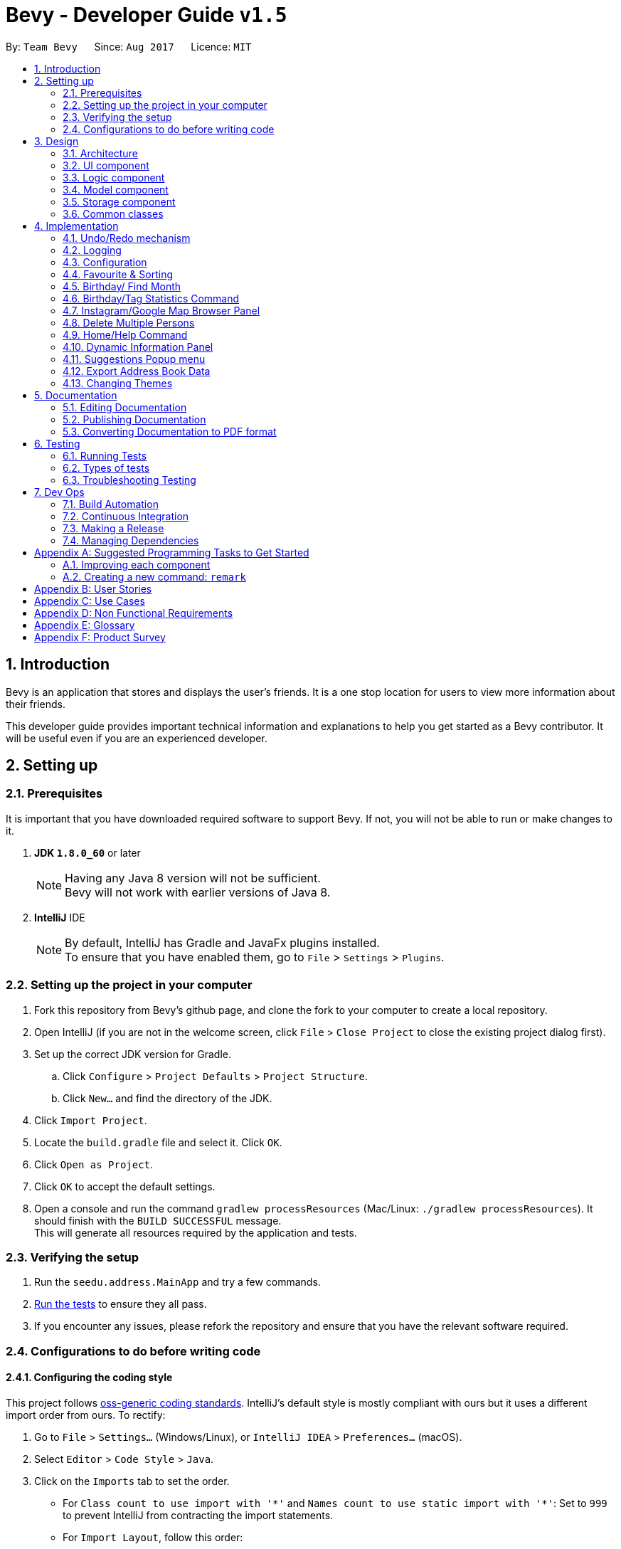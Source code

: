 = Bevy - Developer Guide `v1.5`
:toc:
:toc-title:
:toc-placement: preamble
:sectnums:
:imagesDir: images
:stylesDir: stylesheets
ifdef::env-github[]
:tip-caption: :bulb:
:note-caption: :information_source:
endif::[]
ifdef::env-github,env-browser[:outfilesuffix: .adoc]
:repoURL: https://github.com/CS2103AUG2017-T16-B3/main

By: `Team Bevy`      Since: `Aug 2017`      Licence: `MIT`

== Introduction

Bevy is an application that stores and displays the user's friends.
It is a one stop location for users to view more information about their friends. +

This developer guide provides important technical information and explanations to help you get started as a Bevy contributor.
It will be useful even if you are an experienced developer.

== Setting up

=== Prerequisites

It is important that you have downloaded required software to support Bevy.
If not, you will not be able to run or make changes to it.

. *JDK `1.8.0_60`* or later
+
[NOTE]
Having any Java 8 version will not be sufficient. +
Bevy will not work with earlier versions of Java 8.
+

. *IntelliJ* IDE
+
[NOTE]
By default, IntelliJ has Gradle and JavaFx plugins installed. +
To ensure that you have enabled them, go to `File` > `Settings` > `Plugins`.


=== Setting up the project in your computer

. Fork this repository from Bevy's github page, and clone the fork to your computer to create a local repository.
. Open IntelliJ (if you are not in the welcome screen, click `File` > `Close Project` to close the existing project dialog first).
. Set up the correct JDK version for Gradle.
.. Click `Configure` > `Project Defaults` > `Project Structure`.
.. Click `New...` and find the directory of the JDK.
. Click `Import Project`.
. Locate the `build.gradle` file and select it. Click `OK`.
. Click `Open as Project`.
. Click `OK` to accept the default settings.
. Open a console and run the command `gradlew processResources` (Mac/Linux: `./gradlew processResources`). It should finish with the `BUILD SUCCESSFUL` message. +
This will generate all resources required by the application and tests.

=== Verifying the setup

. Run the `seedu.address.MainApp` and try a few commands.
. link:#testing[Run the tests] to ensure they all pass.
. If you encounter any issues, please refork the repository and ensure that you have the relevant software required.

=== Configurations to do before writing code

==== Configuring the coding style

This project follows https://github.com/oss-generic/process/blob/master/docs/CodingStandards.md[oss-generic coding standards].
IntelliJ's default style is mostly compliant with ours but it uses a different import order from ours. To rectify:

. Go to `File` > `Settings...` (Windows/Linux), or `IntelliJ IDEA` > `Preferences...` (macOS).
. Select `Editor` > `Code Style` > `Java`.
. Click on the `Imports` tab to set the order.

* For `Class count to use import with '\*'` and `Names count to use static import with '*'`:
Set to `999` to prevent IntelliJ from contracting the import statements.
* For `Import Layout`, follow this order:
** import static all other imports
** import java.\*
** import javax.*
** import org.\*
** import com.*
** import all other imports
** Add a `<blank line>` between each import.

Optionally, you can follow the <<UsingCheckstyle#, UsingCheckstyle.adoc>> document
to configure IntelliJ to check style-compliance as you write code.

==== Updating documentation to match your fork

After forking the repository, links in the documentation will still point to the `CS2103AUG2017-T16-B3/main` repository.
If you plan to develop this as a separate product (i.e. instead of contributing to the `CS2103AUG2017-T16-B3/main`),
you should replace the URL in the variable `repoURL` in `DeveloperGuide.adoc` and `UserGuide.adoc` with the URL of your fork.

==== Setting up Continuous Integration

Set up Travis to perform Continuous Integration (CI) for your fork. See <<UsingTravis#, UsingTravis.adoc>> to learn how to set it up.

Optionally, you can set up AppVeyor as a second CI (see <<UsingAppVeyor#, UsingAppVeyor.adoc>>).

[NOTE]
Having both Travis and AppVeyor ensures your App works on both Unix-based platforms and Windows-based platforms (Travis is Unix-based and AppVeyor is Windows-based)

==== Getting started with coding

When you are ready to start coding,

1. Read the link:#architecture[Architecture] section to get a better understanding of how to code using the API.
2. Take a look at the section link:#suggested-programming-tasks-to-get-started[Suggested Programming Tasks to Get Started].

== Design

=== Architecture

The architecture section shows how Bevy is designed and will explain the reasons needed for this structure.

image::Architecture.png[width="600"]
_Figure 2.1.1 : Architecture Diagram_

The *_Architecture Diagram_* given above explains the high-level design of the application. The following is a quick overview of each component.

[TIP]
The `.pptx` files used to create diagrams in this document can be found in the link:{repoURL}/docs/diagrams/[diagrams] folder. To update a diagram, modify the diagram in the pptx file, select the objects of the diagram, and choose `Save as picture`.

`Main` has only one class called link:{repoURL}/src/main/java/seedu/address/MainApp.java[`MainApp`]. It is responsible for,

* App launch: Initializes the components and connects them in the correct sequence.
* Changing theme: Changes the active theme of the app.
* Shut down: Shuts down the components and invokes cleanup method where necessary.

link:#common-classes[*`Commons`*] represents a collection of classes used by multiple other components. Two of those classes play important roles at the architecture level.

* `EventsCenter` : This class (written using https://github.com/google/guava/wiki/EventBusExplained[Google's Event Bus library]) is used by components to communicate with other components using events (i.e. a form of _Event Driven_ design)
* `LogsCenter` : Used by many classes to write log messages to the App's log file.

The rest of the App consists of four components.

* link:#ui-component[*`UI`*] : The UI of the App.
* link:#logic-component[*`Logic`*] : The command executor.
* link:#model-component[*`Model`*] : Holds the data of the App in-memory.
* link:#storage-component[*`Storage`*] : Reads data from, and writes data to, the hard disk.

Each of the four components

* Defines its _API_ in an `interface` with the same name as the Component.
* Exposes its functionality using a `{Component Name}Manager` class.

For example, the `Logic` component (see the class diagram given below) defines it's API in the `Logic.java` interface and exposes its functionality using the `LogicManager.java` class.

image::LogicClassDiagram.png[width="800"]
_Figure 2.1.2 : Class Diagram of the Logic Component_

[discrete]
==== Events-Driven nature of the design

The _Sequence Diagram_ below shows how the components interact for the scenario where the user issues the command `delete 1`.

image::SDforDeletePerson.png[width="800"]
_Figure 2.1.3a : Component interactions for `delete 1` command (part 1)_

[NOTE]
Note how the `Model` simply raises a `AddressBookChangedEvent` when the Address Book data are changed, instead of asking the `Storage` to save the updates to the hard disk.

The diagram below shows how the `EventsCenter` reacts to that event, which eventually results in the updates being saved to the hard disk and the status bar of the UI being updated to reflect the 'Last Updated' time.

image::SDforDeletePersonEventHandling.png[width="800"]
_Figure 2.1.3b : Component interactions for `delete 1` command (part 2)_

[NOTE]
Note how the event is propagated through the `EventsCenter` to the `Storage` and `UI` without `Model` having to be coupled to either of them. This is an example of how this Event Driven approach helps us reduce direct coupling between components.

The sections below give more details of each component.

=== UI component

image::UiClassDiagram.png[width="800"]
_Figure 2.2.1 : Structure of the UI Component_

*API* : link:{repoURL}/src/main/java/seedu/address/ui/Ui.java[`Ui.java`]

The UI consists of a `MainWindow` that is made up of parts e.g.`CommandBox`, `ResultDisplay`, `PersonListPanel`, `StatusBarFooter`, `InstagramBrowserPanel` etc. All these, including the `MainWindow`, inherit from the abstract `UiPart` class.

The `UI` component uses JavaFx UI framework. The layout of these UI parts are defined in matching `.fxml` files that are in the `src/main/resources/view` folder. For example, the layout of the link:{repoURL}/src/main/java/seedu/address/ui/MainWindow.java[`MainWindow`] is specified in link:{repoURL}/src/main/resources/view/MainWindow.fxml[`MainWindow.fxml`]

The `UI` component,

* Executes user commands using the `Logic` component.
* Binds itself to some data in the `Model` so that the UI can auto-update when data in the `Model` change.
* Responds to events raised from various parts of the App and updates the UI accordingly.

=== Logic component

The logic component executes the commands. This is the component that parses and filter the information required for Model.

image::LogicClassDiagram.png[width="800"]
_Figure 3.3.1 : Structure of the Logic Component_

image::LogicCommandClassDiagram.png[width="800"]
_Figure 3.3.2 : Structure of Commands in the Logic Component. This diagram shows finer details concerning `XYZCommand` and `Command` in Figure 2.3.1_

*API* :
link:{repoURL}/src/main/java/seedu/address/logic/Logic.java[`Logic.java`]

.  `Logic` uses the `AddressBookParser` class to parse the user command.
.  This results in a `Command` object which is executed by the `LogicManager`.
.  `CommandParser` parses the input for execution by `Command`
.  The fixed variable names are stored separately as indicated by the faded blue boxes that will be used by `Command` and `CommandParser`.
.  The command execution can affect the `Model` (e.g. adding a person) and/or raise events.
.  The result of the command execution is encapsulated as a `CommandResult` object which is passed back to the `Ui`.

Given below is the Sequence Diagram for interactions within the `Logic` component for the `execute("delete 1")` API call.

image::DeletePersons1SequenceDiagram.png[width="800"]
_Figure 3.3.4 : Interactions Inside the Logic Component for the `delete 1` Command_

.  Following the flow of the diagram, the command `delete 1` will be sent to `LogicManager`.
.  `AddressBookParser` will parse the `delete` command and will call the `DeleteCommandParser`.
.  `DeleteCommandParser` will parse the remaining command, in this case `1` and call `DeleteCommand`.
.  `DeleteCommand` will execute the functions in the class and delete the information in `Model`.
.  After the end of execution, `DeleteCommand` will return the result to `LogicManager`.
.  `LogicManager` will then return result.

=== Model component

image::ModelClassDiagram.png[width="800"]
_Figure 3.4.1 : Structure of the Model Component_

*API* : link:{repoURL}/src/main/java/seedu/address/model/Model.java[`Model.java`]

The `Model`,

* Stores a `UserPref` object that represents the user's preferences.
* Stores the Address Book data.
* Exposes an unmodifiable `ObservableList<ReadOnlyPerson>` that can be 'observed' e.g. the UI can be bound to this list so that the UI automatically updates when the data in the list change.
* Does not depend on any of the other three components.

=== Storage component

image::StorageClassDiagram.png[width="800"]
_Figure 3.5.1 : Structure of the Storage Component_

*API* : link:{repoURL}/src/main/java/seedu/address/storage/Storage.java[`Storage.java`]

The `Storage` component,

* can save `UserPref` objects in json format and read it back.
* can save the Address Book data in xml format and read it back.

=== Common classes

Classes used by multiple components are in the `seedu.addressbook.commons` package.

== Implementation

This section describes some noteworthy details on how certain features are implemented.

// tag::undoredo[]
=== Undo/Redo mechanism

The undo/redo mechanism is facilitated by an `UndoRedoStack`, which resides inside `LogicManager`. It supports undoing and redoing of commands that modifies the state of the address book (e.g. `add`, `edit`). Such commands will inherit from `UndoableCommand`.

`UndoRedoStack` only deals with `UndoableCommands`. Commands that cannot be undone will inherit from `Command` instead. The following diagram shows the inheritance diagram for commands:

image::LogicCommandClassDiagram.png[width="800"]
_Figure 4.1.1 : Structure of the Logic Command Component_

As you can see from the diagram, `UndoableCommand` adds an extra layer between the abstract `Command` class and concrete commands that can be undone, such as the `DeleteCommand`. Note that extra tasks need to be done when executing a command in an _undoable_ way, such as saving the state of the address book before execution. `UndoableCommand` contains the high-level algorithm for those extra tasks while the child classes implements the details of how to execute the specific command. Note that this technique of putting the high-level algorithm in the parent class and lower-level steps of the algorithm in child classes is also known as the https://www.tutorialspoint.com/design_pattern/template_pattern.htm[template pattern].

Commands that are not undoable are implemented this way:
[source,java]
----
public class ListCommand extends Command {
    @Override
    public CommandResult execute() {
        // ... list logic ...
    }
}
----

With the extra layer, the commands that are undoable are implemented this way:
[source,java]
----
public abstract class UndoableCommand extends Command {
    @Override
    public CommandResult execute() {
        // ... undo logic ...

        executeUndoableCommand();
    }
}

public class DeleteCommand extends UndoableCommand {
    @Override
    public CommandResult executeUndoableCommand() {
        // ... delete logic ...
    }
}
----

Suppose that the user has just launched the application. The `UndoRedoStack` will be empty at the beginning.

The user executes a new `UndoableCommand`, `delete 5`, to delete the 5th person in the address book. The current state of the address book is saved before the `delete 5` command executes. The `delete 5` command will then be pushed onto the `undoStack` (the current state is saved together with the command).

image::UndoRedoStartingStackDiagram.png[width="800"]
_Figure 4.1.2 : Starting Stack of Undo/Redo_

As the user continues to use the program, more commands are added into the `undoStack`. For example, the user may execute `add n/David ...` to add a new person.

image::UndoRedoNewCommand1StackDiagram.png[width="800"]
_Figure 4.1.3 : Stack of Undo/Redo after user inputs_

[NOTE]
If a command fails its execution, it will not be pushed to the `UndoRedoStack` at all.

The user now decides that adding the person was a mistake, and decides to undo that action using `undo`.

We will pop the most recent command out of the `undoStack` and push it back to the `redoStack`. We will restore the address book to the state before the `add` command executed.

image::UndoRedoExecuteUndoStackDiagram.png[width="800"]
_Figure 4.1.4 : Stack of Undo/Redo changes according to command_

[NOTE]
If the `undoStack` is empty, then there are no other commands left to be undone, and an `Exception` will be thrown when popping the `undoStack`.

The following sequence diagram shows how the undo operation works:

image::UndoRedoSequenceDiagram.png[width="800"]
_Figure 4.1.5 : Sequence Diagram of undo command_

The redo does the exact opposite (pops from `redoStack`, push to `undoStack`, and restores the address book to the state after the command is executed).

[NOTE]
If the `redoStack` is empty, then there are no other commands left to be redone, and an `Exception` will be thrown when popping the `redoStack`.

The user now decides to execute a new command, `clear`. As before, `clear` will be pushed into the `undoStack`. This time the `redoStack` is no longer empty. It will be purged as it no longer make sense to redo the `add n/David` command (this is the behavior that most modern desktop applications follow).

image::UndoRedoNewCommand2StackDiagram.png[width="800"]
_Figure 4.1.6 : Stack of Undo/Redo after clear command_

Commands that are not undoable are not added into the `undoStack`. For example, `list`, which inherits from `Command` rather than `UndoableCommand`, will not be added after execution:

image::UndoRedoNewCommand3StackDiagram.png[width="800"]
_Figure 4.1.7 : Stack of Undo/Redo after list command_

The following activity diagram summarize what happens inside the `UndoRedoStack` when a user executes a new command:

image::UndoRedoActivityDiagram.png[width="200"]
_Figure 4.1.8 : Activity diagram of Undo/Redo_

==== Design Considerations

**Aspect:** Implementation of `UndoableCommand` +
**Alternative 1 (current choice):** Add a new abstract method `executeUndoableCommand()` +
**Pros:** We will not lose any undone/redone functionality as it is now part of the default behaviour. Classes that deal with `Command` do not have to know that `executeUndoableCommand()` exist. +
**Cons:** Hard for new developers to understand the template pattern. +
**Alternative 2:** Just override `execute()` +
**Pros:** Does not involve the template pattern, easier for new developers to understand. +
**Cons:** Classes that inherit from `UndoableCommand` must remember to call `super.execute()`, or lose the ability to undo/redo.

---

**Aspect:** How undo & redo executes +
**Alternative 1 (current choice):** Saves the entire address book. +
**Pros:** Easy to implement. +
**Cons:** May have performance issues in terms of memory usage. +
**Alternative 2:** Individual command knows how to undo/redo by itself. +
**Pros:** Will use less memory (e.g. for `delete`, just save the person being deleted). +
**Cons:** We must ensure that the implementation of each individual command are correct.

---

**Aspect:** Type of commands that can be undone/redone +
**Alternative 1 (current choice):** Only include commands that modifies the address book (`add`, `clear`, `edit`). +
**Pros:** We only revert changes that are hard to change back (the view can easily be re-modified as no data are lost). +
**Cons:** User might think that undo also applies when the list is modified (undoing filtering for example), only to realize that it does not do that, after executing `undo`. +
**Alternative 2:** Include all commands. +
**Pros:** Might be more intuitive for the user. +
**Cons:** User have no way of skipping such commands if he or she just want to reset the state of the address book and not the view. +
**Additional Info:** See our discussion  https://github.com/se-edu/addressbook-level4/issues/390#issuecomment-298936672[here].

---

**Aspect:** Data structure to support the undo/redo commands +
**Alternative 1 (current choice):** Use separate stack for undo and redo +
**Pros:** Easy to understand for new Computer Science student undergraduates to understand, who are likely to be the new incoming developers of our project. +
**Cons:** Logic is duplicated twice. For example, when a new command is executed, we must remember to update both `HistoryManager` and `UndoRedoStack`. +
**Alternative 2:** Use `HistoryManager` for undo/redo +
**Pros:** We do not need to maintain a separate stack, and just reuse what is already in the codebase. +
**Cons:** Requires dealing with commands that have already been undone: We must remember to skip these commands. Violates Single Responsibility Principle and Separation of Concerns as `HistoryManager` now needs to do two different things. +
// end::undoredo[]

=== Logging

We are using `java.util.logging` package for logging. The `LogsCenter` class is used to manage the logging levels and logging destinations.

* The logging level can be controlled using the `logLevel` setting in the configuration file (See link:#configuration[Configuration])
* The `Logger` for a class can be obtained using `LogsCenter.getLogger(Class)` which will log messages according to the specified logging level
* Currently log messages are output through: `Console` and to a `.log` file.

*Logging Levels*

* `SEVERE` : Critical problem detected which may possibly cause the termination of the application
* `WARNING` : Can continue, but with caution
* `INFO` : Information showing the noteworthy actions by the App
* `FINE` : Details that is not usually noteworthy but may be useful in debugging e.g. print the actual list instead of just its size

=== Configuration

Certain properties of the application can be controlled (e.g App name, logging level) through the configuration file (default: `config.json`).

// tag::sort[]
// tag::favourite[]
=== Favourite & Sorting

The list will be sorted whenever a new person is added or when a person is edited. The list will be sorted alphabetically while keeping the favourite persons at the top of the list.

image::SortSequenceDiagram.png[width="800"]
_Figure 4.4.1: Sorting Sequence Diagram using addPerson_

image::SortSequenceDiagram2.png[width="800"]
_Figure 4.4.2: Sorting Sequence Diagram using updatePerson_

. Following the flow of the diagram, when a person is added or edited, the addPerson or updatePerson method will be respectively called in `AddressBook`.
. `UniquePersonList` will sort the added person by comparing the favourite status and then the names in the current list and insert the persons at the correct slot.
. The sorted contact list will then be returned.

==== Design Consideration

**Aspect:** Type of implementation to sort contact list. +
**Alternative 1 (current choice):** Sort the list while new persons are added or when persons are edited. +
**Pros:** More convenient for users as the list will be sorted after either input. +
**Cons:** Users have no option not to sort the list, and future implemented commands might mess up the order. +
**Alternative 2:** Creating a separate sort command to sort list. +
**Pros:** A command that will always allow the list to be sorted in order. +
**Cons:** It will cause inconvenience as user have to manually type in the command to sort the list whenever they add a new person or change their favourite status. +
// end::sort[]
// end::favourite[]

// tag::birthdayfield[]
=== Birthday/ Find Month

The birthday feature allows user to store their friends' birthdays.
Restrictions are set to ensure that the date entered is valid.
There are a few format that the user can enter the date.
The birthday class will reformat the birthday entered to ensure that the birthday saved in the contact list is standardised.
This will make it easier for users to view. The converted format can also assist in executing `find` command for month.

After adding the birthday, users can search for a particular month and the list will show the people who were born in the same month, sorted according to the day.

The following sequence diagram shows how find works when searching for a month.

image::FindMonthSequenceDiagram.png[width="800"]
_Figure 4.5.1: Find Month Sequence Diagram_

. Following the flow of the diagram, the command `find m/Jan` will be sent to the `LogicManager`.
. `AddressBookParser` will parse the `find` command and call the `FindCommandParser`.
. `FindCommandParser` will parse the remaining command, in this case `m/Jan` and call `PersonContainsKeywordsPredicate`.
. `PersonContainsKeywordsPredicate` will filter the list and return to `FindCommandPaser`.
. `FindCommandParser` will then call `FindCommand` and execute the command.
. The list will then be returned to `LogicManager`.

==== Design Consideration

**Aspect:** Type of implementation to find the month. +
**Alternative 1 (current choice):** Use the current find command that is currently used for finding name and phone number. +
**Pros:** Easy to implement, since we only need to add a method to the class. +
**Cons:** It may make the code for find command more complicated. +
**Alternative 2:** Creating a separate find command only for searching month. +
**Pros:** Makes the code simpler and more direct as there is a command reserved for each of the command. +
**Cons:** This would make it more complicated for the user to use as there is a different command used for different search. +
// end::birthdayfield[]

// tag::statistics[]
=== Birthday/Tag Statistics Command

image::BirthdayStatistics.JPG[width="800"]
_Figure 4.6.1: Birthday Statistics_

The birthday statistics will show users a table of the number of people having their birthday in each month,
while the tag statistics will show user a table of the number of people who has the same tag.

image::BirthdayTagStatisticsPanelClassDiagram.png[width="400"]
_Figure 4.6.2: Birthday/Tag Statistics Panel Class Diagram_

As shown from the class diagram, both panels extends the UiParts.
The birthday/tag statistics panel will display the information depending on the command word, `birthdaystatistics` or `tagstatistics`.

The following sequence diagram shows how the birthday/tag statistics command is executed to display the respective panels,
using birthday statistics command as an example.

image::BirthdayStatisticsCommandSequenceDiagram.png[width="800"]
_Figure 4.6.3: Birthday Statistics Command Sequence Diagram_

. Following the flow of the diagram, the `LogicManager` will execute  the `birthdaystatistics` command.
. `BirthdayStatisticsCommand` will request for an event change by posting to the events center the event `ChangeInformationPanelRequestEvent`, with `BIRTHDAY_STATISTICS_PANEL_REQUEST_EVENT`
as the parameter of the event.
. `MainApp` will handle the new event and push to the `Ui`, which will push to the `MainWindow`.
. In `MainWindow`, `changeInformationPanel()` will perform the panel change depending on the
parameter in the event.
. `BirthdayStatistics` will then return `CommandResult` with `MESSAGE_SUCCESS` as the parameter back to the `LogicManager`.

==== Design Consideration

**Aspect:** Command style for statistics +
**Alternative 1 (current choice):** Use a separate command for each statistics. +
**Pros:** Easy to implement. Straight forward for users as each statistics has it's own command. The command alias makes it easy for users. +
**Alternative 2:** Combine both statistics as a single command and create a parse function for user to choose which statistics they would like to view. +
**Pros:** User can choose the statistics that they want to use using a single command. +
**Cons:** An additional parse function has to be written to parse the command entered. +

// end::statistics[]

// tag::instagramGoogleMapBrowserPanel[]
=== Instagram/Google Map Browser Panel

image::BrowserPanels.png[width="800"]
_Figure 4.7.1: Browser Panels UI_

The browser panels display visual information about the selected person.

image::BrowserPanelsClassDiagram.png[width="400"]
_Figure 4.7.2: Browser Panels Class Diagram_

As shown from the class diagram, both browser panels extends the UiParts. The browser panels are responsible for displaying
Instagram page and Google Maps location of the selected person.

The following sequence diagram shows how the browser panel operation works, using InstagramBrowserPanel as an exmaple:

image::InstagramBrowserPanelSequenceDiagram.png[width="800"]
_Figure 4.7.3: InstagramBrowserPanel Sequence Diagram_

As shown from the sequence diagram, when a user selects a new person, the InstagramBrowserPanel handles the new selection event and display the selected
person's Instagram based on the name in the person details. For example, if the selected person's name is `Alex Yeoh`, InstagramBrowserPanel will use `AlexYeoh` as part of the URL parameter to display the person's
Instagram page.

Similarly, the GoogleMapBrowserPanel will display the Google Maps location of the selected person using the address in the person details.
For example, if the address is `ABC 123 Street`, GoogleMapBrowserPanel will use `ABC+123+Street` as part of the URL parameter to display
the Google Maps location of the person.

[NOTE]
If the address contains `#` characters, GoogleMapBrowserPanel will ignore any substring after this character.

==== Design Considerations

**Aspect:** Type of implementation for Instagram. +
**Alternative 1 (current choice):** Use browser to display selected person's instagram page. +
**Pros:** Easy to implement, since the components needed is the JavaFX and instagram URL parameter. The user interaction
 is fully managed by the browser and Instagram website. +
**Cons:** The UI of Instagram cannot be customised to the application's UI design.  +
**Alternative 2:** Use Instagram API to construct an intergrated Instagram component. +
**Pros:** Integrates well, as UI design is customisable. Furthermore, users can use one-time login authentication to sync with
Instagram and users with similar names can be found from user's followers. +
**Cons:** Difficult to implement, as there is a steep learning curve to master Instagram API. +


**Aspect:** Type of implementation for Google Maps. +
**Alternative 1 (current choice):** Use browser to display the selected person's Google Maps location. +
**Pros:** Easy to implement, since the componenets needed is the JavaFX and Google Maps URL parameter. The user interaction
is fully managed by the browser and Google Maps website. +
**Cons:** The UI of Google Maps cannot be customised to the application's UI design. +
**Alternative 2:** Use Google Maps API to construct an integrated Google Maps component. +
**Pros:** Integrates well, as UI design is customisable. +
**Cons:** Difficult to implement, as there is a steep learning curve to master Google Maps API. +
// end::instagramGoogleMapBrowserPanel[]

// tag::deleteMultiplePersons[]
=== Delete Multiple Persons

The Delete mechanism has been extended to support deleting multiple persons.

The following sequence diagram shows how the delete operation works:

image::DeletePersons1-3SequenceDiagram.png[width="800"]
_Figure 4.8.1 : Interactions Inside the Logic Component for the `delete 1-3` Command_

Below is a detailed explanation of the extension.

. Following the flow of the diagram, the command `delete 1-3` will be sent to the `LogicManager`.
. `AddressBookParser` will parse the `delete` command and call the `DeleteCommandParser`.
. `DeleteCommandParser` will parse the index ranges into a list of `IndexRange` class using the `ParserUtil`, where each `IndexRange`
object contains the start and end index of each range.
. This list will then be converted into a `HashSet` of Integer indexes, which
will be used to construct a `DeleteCommand`. `HashSet` prevents the duplicates of indexes.
. `DeleteCommand` will execute and a sub list of person to delete will be produced to delete the persons in `Model`.
. `DeleteCommand` will generate the result and return it.

==== Design Consideration

**Aspect:** Type of implementation for storing index range. +
**Alternative 1 (current choice):** Use a `IndexRange` class to store the start and end index of index range. +
**Pros:** Easy to implement, a list of `IndexRange` can be constructed to store each index range. +
**Cons:** Some index may not be a range, therefore does not need the `IndexRange`. +
**Alternative 2:** Directly parse the index ranges into a list of integers. +
**Pros:** Index that are not a range can be directly passed into this list. +
**Cons:** Difficult to implement, duplicates of index will occur and requires iterating through the list and adding into a `HashSet`
 to remove duplicates. +
// end::deleteMultiplePersons[]

// tag::homeHelpCommand[]
=== Home/Help Command

image::Home.JPG[width="800"]
_Figure 4.9.1: Home Panel_

The home command show users the home panel of the application. This panel displays the total number of
people and tags. It will also display randomised tips and advices below the welcome text.

image::ViewingHelp.JPG[width="800"]
_Figure 4.9.2: Help Panel_

The help command show users the help panel of the app. This panel displays a summarised table of
commands for quick reference.

image::HomeHelpPanelClassDiagram.png[width="400"]
_Figure 4.9.3: Home/Help Panel Class Diagram_

As shown from the class diagram, both panels extends the UiParts. The panels are responsible for displaying
information depending on the command entered.

The following sequence diagram shows how the home/help command is executed to display the respective panels, using the home command as an exmaple.

image::HomeCommandSequenceDiagram.png[width="800"]
_Figure 4.9.4: Home Command Sequence Diagram_

. Following the flow of the diagram, the `LogicManager` will execute  the `Home` command.
. `HomeCommand` will request for an event change by posting to the events center the event `ChangeInformationPanelRequestEvent`, with `HOME_PANEL_REQUEST_EVENT`
as the parameter of the event.
. `MainApp` will handle the new event and call `changeInformationPanel()` from the `Ui`, which will call `changeInformationPanel()` from the `MainWindow` to change the current information panel
depending on the parameter in the event.
. `HomeCommand` will return the result message upon successful execution.
// end::homeHelpCommand[]

// tag::dynamicInformationPanel[]
=== Dynamic Information Panel

image::DynamicInformationPanel.png[width="800"]
_Figure 4.10.1: Change Information Panel Sequence Diagram_

The information panel, seen above, has the capability of changing panel depending on the command entered. Home, help, select,
birthday statistics and tag statistics command are the current commands that will post new
`ChangeInformationPanelRequestEvent(panel)` event to request for a change of panel.

Below are the respective commands and their requested panel.

. *Home Command*: Home panel.
. *Help Command*: Help panel.
. *Select Command*: Selected person's information panel.
. *Birthday Statistics Command*: Birthday statistics panel.
. *Tag Statistics Command*: Tag statistics panel.

The sequence diagram below shows how the panel are changed after the respective commands post events to the events center.

image::ChangeInformationPanelSequenceDiagram.png[width="800"]
_Figure 4.10.2: Change Information Panel Sequence Diagram_

Following the flow of the diagram, `MainApp` will handle the new event and call `changeInformationPanel()` from the `Ui`,
which will call `changeInformationPanel()` from the `MainWindow` to change the current information panel depending on the
parameter in the event.

Refer to the respective command implementation for more in-depth explanation of how the commands change the
information panel.

==== Design Consideration

**Aspect:** Type of Information Panel: Dynamic/Static. +
**Alternative 1 (current choice):** Use a dynamic information panel that will change depending on the commands. +
**Pros:** Provides a much cleaner, clutter-free UI experience, as there is no need to put all UI element into a static
information panel. +
**Cons:** Extra implementation required for individual commands requires changing of the panel. +
**Alternative 2:** Use a static information panel with all UI elements preloaded. +
**Pros:** Easier implementation, as everything is loaded on start and displayed. No need for extra implementation for
 individual commands. +
**Cons:** Creates a cluttered UI experience that may confuse users. +
// end::dynamicInformationPanel[]

// tag::suggestionsPopupMenu[]
=== Suggestions Popup menu

image::Suggestions.png[width="800"]
_Figure 4.11.1: Suggestions Popup menu_

As shown above, Bevy can suggests words based on the current text input on the command box.
The suggestions are preloaded using keywords from the current features.

==== Design Consideration

**Aspect:** Type of suggestions popup menu. +
**Alternative 1 (current choice):** Use JavaFX UI elements to create own suggestions popup menu method. +
**Pros:** Provides a faster response time when users type in the command box. +
**Cons:** Extra implementation required in writing the methods required to perform this feature. +
**Alternative 2:** Use a pre-defined JavaFX suggestions popup menu method: `TextFields.bindAutoCompletion()`. +
**Pros:** Easier implementation, as the pre-defined JavaFX method reduce the implementation drastically. +
**Cons:** Provides a slower response time when users type in the command box, affecting user experience. +
//end::suggestionsPopupMenu[]

// tag::export[]
=== Export Address Book Data

image::ExportData.png[width="800"]
_Figure 4.12.1: Exporting your data out of Bevy_

Bevy can export AddressBook data onto Bevy.csv file which is located in the same directory as addressbook.jar. Seen in the figure above is the actual file Bevy exports the data to.

image::ExportCommandSequenceDiagram.png[width="800"]
_Figure 4.12.2: Export Command Sequence Diagram_

image::SaveToCsvFileSequenceDiagram.png[width="800"]
_Figure 4.12.3: Save to CSV File Sequence Diagram_

. Following the flow of the diagrams, the `LogicManager` will execute  the `export` command.
. `ExportCommand` will request for an event change, as seen in figure 4.12.2 by posting to the events center the event `ExportToFileRequestEvent()`.
. `MainApp` will handle the new event and call `saveToCsvFile(addressBook)` from `StorageManager` as seen in figure 4.12.3 to save the current
AddressBook data.
. `ExportCommand` will return the result message upon successful execution.

// end::export[]

// tag::changetheme[]
=== Changing Themes

The theme of the application can be changed via a request event. The `changetheme` command raises the `ChangeThemeRequestEvent()`. There are two themes, namely dark and bright. +

The sequence diagram below shows how the theme is changed.

image::ThemeSequenceDiagram.png[width="800"]
_Figure 4.13.1 ThemeCommand Sequence Diagram_

From the sequence diagram, this operation extends into the Model and UI components.

Below is a detailed explanation of the extension.

. The `changetheme` command is sent to the `AddressBookParser` which then calls on the `ThemeCommand`.
. `ThemeCommand` posts a `ChangeThemeRequestEvent()` which will be received by the `MainApp`.
. `MainApp` then calls the `changeTheme()` from `UiManager`, which will call `changeTheme()` from the `MainWindow` to change the
active CSS files accordingly.
. `UiManager` then updates the `UserPref` with the theme preference.

==== Design Consideration

**Aspect:** Type of implementation to change and store theme. +
**Alternative 1 (current choice):** Make a new command that changes and stores the theme. +
**Pros:** Lets the user change the theme and automatically saves it under preferences. +
**Cons:** Code for the theme command involves 3 different components and can be messy.  +
**Alternative 2:** Creating a separate command for changing theme and saving the theme. +
**Pros:** Makes the code simpler with different commands using lesser components. +
**Cons:** It is less convenient for the user as it requires an additional input for saving the theme. +
// end::changetheme[]

== Documentation

We use asciidoc for writing documentation.

[NOTE]
We chose asciidoc over Markdown because asciidoc, although a bit more complex than Markdown, provides more flexibility in formatting.

=== Editing Documentation

See <<UsingGradle#rendering-asciidoc-files, UsingGradle.adoc>> to learn how to render `.adoc` files locally to preview the end result of your edits.
Alternatively, you can download the AsciiDoc plugin for IntelliJ, which allows you to preview the changes you have made to your `.adoc` files in real-time.

=== Publishing Documentation

See <<UsingTravis#deploying-github-pages, UsingTravis.adoc>> to learn how to deploy GitHub Pages using Travis.

=== Converting Documentation to PDF format

We use https://www.google.com/chrome/browser/desktop/[Google Chrome] for converting documentation to PDF format, as Chrome's PDF engine preserves hyperlinks used in webpages.

Here are the steps to convert the project documentation files to PDF format.

.  Follow the instructions in <<UsingGradle#rendering-asciidoc-files, UsingGradle.adoc>> to convert the AsciiDoc files in the `docs/` directory to HTML format.
.  Go to your generated HTML files in the `build/docs` folder, right click on them and select `Open with` -> `Google Chrome`.
.  Within Chrome, click on the `Print` option in Chrome's menu.
.  Set the destination to `Save as PDF`, then click `Save` to save a copy of the file in PDF format. For best results, use the settings indicated in the screenshot below.

image::chrome_save_as_pdf.png[width="300"]
_Figure 5.6.1 : Saving documentation as PDF files in Chrome_

== Testing

=== Running Tests

There are three ways to run tests.

[TIP]
The most reliable way to run tests is the 3rd one. The first two methods might fail some GUI tests due to platform/resolution-specific idiosyncrasies.

*Method 1: Using IntelliJ JUnit test runner*

* To run all tests, right-click on the `src/test/java` folder and choose `Run 'All Tests'`
* To run a subset of tests, you can right-click on a test package, test class, or a test and choose `Run 'ABC'`

*Method 2: Using Gradle*

* Open a console and run the command `gradlew clean allTests` (Mac/Linux: `./gradlew clean allTests`)

[NOTE]
See <<UsingGradle#, UsingGradle.adoc>> for more info on how to run tests using Gradle.

*Method 3: Using Gradle (headless)*

Thanks to the https://github.com/TestFX/TestFX[TestFX] library we use, our GUI tests can be run in the _headless_ mode. In the headless mode, GUI tests do not show up on the screen. That means the developer can do other things on the Computer while the tests are running.

To run tests in headless mode, open a console and run the command `gradlew clean headless allTests` (Mac/Linux: `./gradlew clean headless allTests`)

=== Types of tests

We have two types of tests:

.  *GUI Tests* - These are tests involving the GUI. They include,
.. _System Tests_ that test the entire App by simulating user actions on the GUI. These are in the `systemtests` package.
.. _Unit tests_ that test the individual components. These are in `seedu.address.ui` package.
.  *Non-GUI Tests* - These are tests not involving the GUI. They include,
..  _Unit tests_ targeting the lowest level methods/classes. +
e.g. `seedu.address.commons.StringUtilTest`
..  _Integration tests_ that are checking the integration of multiple code units (those code units are assumed to be working). +
e.g. `seedu.address.storage.StorageManagerTest`
..  Hybrids of unit and integration tests. These test are checking multiple code units as well as how the are connected together. +
e.g. `seedu.address.logic.LogicManagerTest`


=== Troubleshooting Testing
**Problem: `HelpWindowTest` fails with a `NullPointerException`.**

* Reason: One of its dependencies, `UserGuide.html` in `src/main/resources/docs` is missing.
* Solution: Execute Gradle task `processResources`.

== Dev Ops

=== Build Automation

See <<UsingGradle#, UsingGradle.adoc>> to learn how to use Gradle for build automation.

=== Continuous Integration

We use https://travis-ci.org/[Travis CI], https://www.appveyor.com/[AppVeyor], https://coveralls.io/[Coveralls] and https://www.codacy.com/[Codacy] to perform _Continuous Integration_ on Bevy. +

See <<UsingTravis#, UsingTravis.adoc>> and <<UsingAppVeyor#, UsingAppVeyor.adoc>> for more details.

=== Making a Release

Here are the steps to create a new release.

.  Update the version number in link:{repoURL}/src/main/java/seedu/address/MainApp.java[`MainApp.java`].
.  Generate a JAR file <<UsingGradle#creating-the-jar-file, using Gradle>>.
.  Tag the repo with the version number. e.g. `v0.1`
.  https://help.github.com/articles/creating-releases/[Create a new release using GitHub] and upload the JAR file you created.

=== Managing Dependencies

A project often depends on third-party libraries. For example, Address Book depends on the http://wiki.fasterxml.com/JacksonHome[Jackson library] for XML parsing. Managing these _dependencies_ can be automated using Gradle. For example, Gradle can download the dependencies automatically, which is better than these alternatives. +
a. Include those libraries in the repo (this bloats the repo size) +
b. Require developers to download those libraries manually (this creates extra work for developers)

[appendix]
== Suggested Programming Tasks to Get Started

Suggested path for new programmers:

1. First, add small local-impact (i.e. the impact of the change does not go beyond the component) enhancements to one component at a time. Some suggestions are given in this section link:#improving-each-component[Improving a Component].

2. Next, add a feature that touches multiple components to learn how to implement an end-to-end feature across all components. The section link:#creating-a-new-command-code-remark-code[Creating a new command: `remark`] explains how to go about adding such a feature.

=== Improving each component

Each individual exercise in this section is component-based (i.e. you would not need to modify the other components to get it to work).

[discrete]
==== `Logic` component

[TIP]
Do take a look at the link:#logic-component[Design: Logic Component] section before attempting to modify the `Logic` component.

. Add a shorthand equivalent alias for each of the individual commands. For example, besides typing `clear`, the user can also type `c` to remove all persons in the list.
+
****
* Hints
** Just like we store each individual command word constant `COMMAND_WORD` inside `*Command.java` (e.g.  link:{repoURL}/src/main/java/seedu/address/logic/commands/FindCommand.java[`FindCommand#COMMAND_WORD`], link:{repoURL}/src/main/java/seedu/address/logic/commands/DeleteCommand.java[`DeleteCommand#COMMAND_WORD`]), you need a new constant for aliases as well (e.g. `FindCommand#COMMAND_ALIAS`).
** link:{repoURL}/src/main/java/seedu/address/logic/parser/AddressBookParser.java[`AddressBookParser`] is responsible for analyzing command words.
* Solution
** Modify the switch statement in link:{repoURL}/src/main/java/seedu/address/logic/parser/AddressBookParser.java[`AddressBookParser#parseCommand(String)`] such that both the proper command word and alias can be used to execute the same intended command.
** See this https://github.com/se-edu/addressbook-level4/pull/590/files[PR] for the full solution.
****

[discrete]
==== `Model` component

[TIP]
Do take a look at the link:#model-component[Design: Model Component] section before attempting to modify the `Model` component.

. Add a `removeTag(Tag)` method. The specified tag will be removed from everyone in the address book.
+
****
* Hints
** The link:{repoURL}/src/main/java/seedu/address/model/Model.java[`Model`] API needs to be updated.
**  Find out which of the existing API methods in  link:{repoURL}/src/main/java/seedu/address/model/AddressBook.java[`AddressBook`] and link:{repoURL}/src/main/java/seedu/address/model/person/Person.java[`Person`] classes can be used to implement the tag removal logic. link:{repoURL}/src/main/java/seedu/address/model/AddressBook.java[`AddressBook`] allows you to update a person, and link:{repoURL}/src/main/java/seedu/address/model/person/Person.java[`Person`] allows you to update the tags.
* Solution
** Add the implementation of `deleteTag(Tag)` method in link:{repoURL}/src/main/java/seedu/address/model/ModelManager.java[`ModelManager`]. Loop through each person, and remove the `tag` from each person.
** See this https://github.com/se-edu/addressbook-level4/pull/591/files[PR] for the full solution.
****

[discrete]
==== `Ui` component

[TIP]
Do take a look at the link:#ui-component[Design: UI Component] section before attempting to modify the `UI` component.

. Use different colors for different tags inside person cards. For example, `friends` tags can be all in grey, and `colleagues` tags can be all in red.
+
**Before**
+
image::getting-started-ui-tag-before.png[width="300"]
+
**After**
+
image::getting-started-ui-tag-after.png[width="300"]
+
****
* Hints
** The tag labels are created inside link:{repoURL}/src/main/java/seedu/address/ui/PersonCard.java[`PersonCard#initTags(ReadOnlyPerson)`] (`new Label(tag.tagName)`). https://docs.oracle.com/javase/8/javafx/api/javafx/scene/control/Label.html[JavaFX's `Label` class] allows you to modify the style of each Label, such as changing its color.
** Use the .css attribute `-fx-background-color` to add a color.
* Solution
** See this https://github.com/se-edu/addressbook-level4/pull/592/files[PR] for the full solution.
****

. Modify link:{repoURL}/src/main/java/seedu/address/commons/events/ui/NewResultAvailableEvent.java[`NewResultAvailableEvent`] such that link:{repoURL}/src/main/java/seedu/address/ui/ResultDisplay.java[`ResultDisplay`] can show a different style on error (currently it shows the same regardless of errors).
+
**Before**
+
image::getting-started-ui-result-before.png[width="200"]
+
**After**
+
image::getting-started-ui-result-after.png[width="200"]
+
****
* Hints
** link:{repoURL}/src/main/java/seedu/address/commons/events/ui/NewResultAvailableEvent.java[`NewResultAvailableEvent`] is raised by link:{repoURL}/src/main/java/seedu/address/ui/CommandBox.java[`CommandBox`] which also knows whether the result is a success or failure, and is caught by link:{repoURL}/src/main/java/seedu/address/ui/ResultDisplay.java[`ResultDisplay`] which is where we want to change the style to.
** Refer to link:{repoURL}/src/main/java/seedu/address/ui/CommandBox.java[`CommandBox`] for an example on how to display an error.
* Solution
** Modify link:{repoURL}/src/main/java/seedu/address/commons/events/ui/NewResultAvailableEvent.java[`NewResultAvailableEvent`] 's constructor so that users of the event can indicate whether an error has occurred.
** Modify link:{repoURL}/src/main/java/seedu/address/ui/ResultDisplay.java[`ResultDisplay#handleNewResultAvailableEvent(event)`] to react to this event appropriately.
** See this https://github.com/se-edu/addressbook-level4/pull/593/files[PR] for the full solution.
****

. Modify the link:{repoURL}/src/main/java/seedu/address/ui/StatusBarFooter.java[`StatusBarFooter`] to show the total number of people in the address book.
+
**Before**
+
image::getting-started-ui-status-before.png[width="500"]
+
**After**
+
image::getting-started-ui-status-after.png[width="500"]
+
****
* Hints
** link:{repoURL}/src/main/resources/view/StatusBarFooter.fxml[`StatusBarFooter.fxml`] will need a new `StatusBar`. Be sure to set the `GridPane.columnIndex` properly for each `StatusBar` to avoid misalignment!
** link:{repoURL}/src/main/java/seedu/address/ui/StatusBarFooter.java[`StatusBarFooter`] needs to initialize the status bar on application start, and to update it accordingly whenever the address book is updated.
* Solution
** Modify the constructor of link:{repoURL}/src/main/java/seedu/address/ui/StatusBarFooter.java[`StatusBarFooter`] to take in the number of persons when the application just started.
** Use link:{repoURL}/src/main/java/seedu/address/ui/StatusBarFooter.java[`StatusBarFooter#handleAddressBookChangedEvent(AddressBookChangedEvent)`] to update the number of persons whenever there are new changes to the addressbook.
** See this https://github.com/se-edu/addressbook-level4/pull/596/files[PR] for the full solution.
****

[discrete]
==== `Storage` component

[TIP]
Do take a look at the link:#storage-component[Design: Storage Component] section before attempting to modify the `Storage` component.

. Add a new method `backupAddressBook(ReadOnlyAddressBook)`, so that the address book can be saved in a fixed temporary location.
+
****
* Hint
** Add the API method in link:{repoURL}/src/main/java/seedu/address/storage/AddressBookStorage.java[`AddressBookStorage`] interface.
** Implement the logic in link:{repoURL}/src/main/java/seedu/address/storage/StorageManager.java[`StorageManager`] class.
* Solution
** See this https://github.com/se-edu/addressbook-level4/pull/594/files[PR] for the full solution.
****

=== Creating a new command: `remark`

By creating this command, you will get a chance to learn how to implement a feature end-to-end, touching all major components of the app.

==== Description
Edits the remark for a person specified in the `INDEX`. +
Format: `remark INDEX r/[REMARK]`

Examples:

* `remark 1 r/Likes to drink coffee.` +
Edits the remark for the first person to `Likes to drink coffee.`
* `remark 1 r/` +
Removes the remark for the first person.

==== Step-by-step Instructions

===== [Step 1] Logic: Teach the app to accept 'remark' which does nothing
Let's start by teaching the application how to parse a `remark` command. We will add the logic of `remark` later.

**Main:**

. Add a `RemarkCommand` that extends link:{repoURL}/src/main/java/seedu/address/logic/commands/UndoableCommand.java[`UndoableCommand`]. Upon execution, it should just throw an `Exception`.
. Modify link:{repoURL}/src/main/java/seedu/address/logic/parser/AddressBookParser.java[`AddressBookParser`] to accept a `RemarkCommand`.

**Tests:**

. Add `RemarkCommandTest` that tests that `executeUndoableCommand()` throws an Exception.
. Add new test method to link:{repoURL}/src/test/java/seedu/address/logic/parser/AddressBookParserTest.java[`AddressBookParserTest`], which tests that typing "remark" returns an instance of `RemarkCommand`.

===== [Step 2] Logic: Teach the app to accept 'remark' arguments
Let's teach the application to parse arguments that our `remark` command will accept. E.g. `1 r/Likes to drink coffee.`

**Main:**

. Modify `RemarkCommand` to take in an `Index` and `String` and print those two parameters as the error message.
. Add `RemarkCommandParser` that knows how to parse two arguments, one index and one with prefix 'r/'.
. Modify link:{repoURL}/src/main/java/seedu/address/logic/parser/AddressBookParser.java[`AddressBookParser`] to use the newly implemented `RemarkCommandParser`.

**Tests:**

. Modify `RemarkCommandTest` to test the `RemarkCommand#equals()` method.
. Add `RemarkCommandParserTest` that tests different boundary values
for `RemarkCommandParser`.
. Modify link:{repoURL}/src/test/java/seedu/address/logic/parser/AddressBookParserTest.java[`AddressBookParserTest`] to test that the correct command is generated according to the user input.

===== [Step 3] Ui: Add a placeholder for remark in `PersonCard`
Let's add a placeholder on all our link:{repoURL}/src/main/java/seedu/address/ui/PersonCard.java[`PersonCard`] s to display a remark for each person later.

**Main:**

. Add a `Label` with any random text inside link:{repoURL}/src/main/resources/view/PersonListCard.fxml[`PersonListCard.fxml`].
. Add FXML annotation in link:{repoURL}/src/main/java/seedu/address/ui/PersonCard.java[`PersonCard`] to tie the variable to the actual label.

**Tests:**

. Modify link:{repoURL}/src/test/java/guitests/guihandles/PersonCardHandle.java[`PersonCardHandle`] so that future tests can read the contents of the remark label.

===== [Step 4] Model: Add `Remark` class
We have to properly encapsulate the remark in our link:{repoURL}/src/main/java/seedu/address/model/person/ReadOnlyPerson.java[`ReadOnlyPerson`] class. Instead of just using a `String`, let's follow the conventional class structure that the codebase already uses by adding a `Remark` class.

**Main:**

. Add `Remark` to model component (you can copy from link:{repoURL}/src/main/java/seedu/address/model/person/Address.java[`Address`], remove the regex and change the names accordingly).
. Modify `RemarkCommand` to now take in a `Remark` instead of a `String`.

**Tests:**

. Add test for `Remark`, to test the `Remark#equals()` method.

===== [Step 5] Model: Modify `ReadOnlyPerson` to support a `Remark` field
Now we have the `Remark` class, we need to actually use it inside link:{repoURL}/src/main/java/seedu/address/model/person/ReadOnlyPerson.java[`ReadOnlyPerson`].

**Main:**

. Add three methods `setRemark(Remark)`, `getRemark()` and `remarkProperty()`. Be sure to implement these newly created methods in link:{repoURL}/src/main/java/seedu/address/model/person/ReadOnlyPerson.java[`Person`], which implements the link:{repoURL}/src/main/java/seedu/address/model/person/ReadOnlyPerson.java[`ReadOnlyPerson`] interface.
. You may assume that the user will not be able to use the `add` and `edit` commands to modify the remarks field (i.e. the person will be created without a remark).
. Modify link:{repoURL}/src/main/java/seedu/address/model/util/SampleDataUtil.java/[`SampleDataUtil`] to add remarks for the sample data (delete your `addressBook.xml` so that the application will load the sample data when you launch it.)

===== [Step 6] Storage: Add `Remark` field to `XmlAdaptedPerson` class
We now have `Remark` s for `Person` s, but they will be gone when we exit the application. Let's modify link:{repoURL}/src/main/java/seedu/address/storage/XmlAdaptedPerson.java[`XmlAdaptedPerson`] to include a `Remark` field so that it will be saved.

**Main:**

. Add a new Xml field for `Remark`.
. Be sure to modify the logic of the constructor and `toModelType()`, which handles the conversion to/from  link:{repoURL}/src/main/java/seedu/address/model/person/ReadOnlyPerson.java[`ReadOnlyPerson`].

**Tests:**

. Fix `validAddressBook.xml` such that the XML tests will not fail due to a missing `<remark>` element.

===== [Step 7] Ui: Connect `Remark` field to `PersonCard`
Our remark label in link:{repoURL}/src/main/java/seedu/address/ui/PersonCard.java[`PersonCard`] is still a placeholder. Let's bring it to life by binding it with the actual `remark` field.

**Main:**

. Modify link:{repoURL}/src/main/java/seedu/address/ui/PersonCard.java[`PersonCard#bindListeners()`] to add the binding for `remark`.

**Tests:**

. Modify link:{repoURL}/src/test/java/seedu/address/ui/testutil/GuiTestAssert.java[`GuiTestAssert#assertCardDisplaysPerson(...)`] so that it will compare the remark label.
. In link:{repoURL}/src/test/java/seedu/address/ui/PersonCardTest.java[`PersonCardTest`], call `personWithTags.setRemark(ALICE.getRemark())` to test that changes in the link:{repoURL}/src/main/java/seedu/address/model/person/ReadOnlyPerson.java[`Person`] 's remark correctly updates the corresponding link:{repoURL}/src/main/java/seedu/address/ui/PersonCard.java[`PersonCard`].

===== [Step 8] Logic: Implement `RemarkCommand#execute()` logic
We now have everything set up... but we still can't modify the remarks. Let's finish it up by adding in actual logic for our `remark` command.

**Main:**

. Replace the logic in `RemarkCommand#execute()` (that currently just throws an `Exception`), with the actual logic to modify the remarks of a person.

**Tests:**

. Update `RemarkCommandTest` to test that the `execute()` logic works.

==== Full Solution

See this https://github.com/se-edu/addressbook-level4/pull/599[PR] for the step-by-step solution.

[appendix]
== User Stories

Priorities: High (must have) - `* * \*`, Medium (nice to have) - `* \*`, Low (unlikely to have) - `*`

[width="99%",cols="2%,10%,<13%,<27%,<38%",options="header",]
|=======================================================================
|No. |Priority |As a ... |I want to ... |So that I can...
|1 |`* * *` |new user |see user usage instructions |refer to instructions when I forget how to use the App

|2 |`* * *` |user |add a new person | store the information about that person

|3 |`* * *` |user |delete a person |remove entries that I no longer need

|4 |`* * *` |user |find a person by name |locate details of persons without having to go through the entire list

|5 |`* * *` |user |find my friends through their initials |find my friend’s details easily

|6 |`* * *` |user |undo and redo my commands |undo and redo my recent errors

|7 |`* * *` |user |edit my addressBook |make changes to the addressBook

|8 |`* * *` |user |view my contact list in alphabetical order |scroll through the list easily

|9 |`* * *` |user |use alias for commands |use the commands conveniently

|10 |`* * *` |user |find person using tags |find persons based on the different categories

|11 |`* * *` |user |save my person's birthday |track persons' birthdays

|12 |`* * *` |user |find persons by birthday month |find who is having birthdays

|13 |`* * *` |user |add persons with minimal details |have a choice on the amount of details I want to include about a person

|14 |`* * *` |user |view the total number of persons  |know how many persons in AddressBook

|15 |`* * *` |user |pin contacts at the top |find my favourite contacts more easily

|16 |`* *` |user |sort my list in many different ways |organise according to my preference

|17 |`* *` |user |have an AddressBook that can auto capitalise the name |Add new person with more convenience

|18 |`* *` |user |be able to have a choice of viewing less details on persons |view a cleaner list

|19 |`* *` |user |be able to view more details about persons only after selection |view more information about that person with a cleaner list

|20 |`* *` |user |be able to sync my AddressBook with social media |import persons’ details

|21 |`* *` |user |view selected person’s social media |find out more about what is going on in that person's life

|22 |`* *` |user |see invalid commands with a different colour |so that I can identify them easily

|23 |`* *` |user |find persons using emails |find them without knowing their names

|24 |`* *` |user |view selected person’s address visually |have a better idea of where they are at

|25 |`* *` |user |close the help UI with a command |close the help UI without going back to it while on the main window

|26 | `* *` |user |delete persons that contain a certain tag |delete a group with convenience

|27 |`* *` |user |have confirmation before deleting a person |ensure that I am deleting the correct person

|28 |`* *` |user |hide link:#private-contact-detail[private contact details] by default |minimize chance of someone else seeing them by accident

|29 |`*` |user |open one help window at any time |I do not have the problem of many opened windows

|30 |`*` |user |add new persons using first name and last name |easily differentiate a name

|31 |`*` |user |see the time |keep track of the time

|32 |`*` |user |apply different themes |customise it according to my preference

|33 |`*` |user |be able to change the colours of the tags | customise it according to my preference

|34 |`*` |user |be able to add and view money lent to my friends |keep track of money lending

|35 |`*` |user |filter and sort my friends based on how much money is on loan |see the amount of money loaned to each person in decreasing order
|=======================================================================
[appendix]
== Use Cases

(For all use cases below, the *System* is the `AddressBook` and the *Actor* is the `user`, unless specified otherwise)

[discrete]
=== Use case: View help

*MSS*

1.  User requests to view the help panel
2.  AddressBook displays the help panel
+
Use case ends.

[discrete]
=== Use case: Add person

*MSS*

1.  User adds new person
2.  AddressBook saves new person
+
Use case ends.

*Extensions*

[none]
* 1a. The given command is invalid.
+
[none]
** 1a1. AddressBook shows an error message.
+
Use case resumes at step 1.

[discrete]
=== Use case: List all persons

*MSS*

1.  User requests to list persons
2.  AddressBook shows a list of persons
+
Use case ends.

*Extensions*

[none]
* 2a. The list is empty.
+
Use case ends.


[discrete]
=== Use case: Edit person

*MSS*

1. User requests to list persons
2. AddressBook shows a list of persons
3. User edits a specific person in the list
4. AddressBook saves edited person
+
Use case ends.

*Extensions*

[none]
* 3a. The given command is invalid
[none]
** 3a1. AddressBook shows an error message
+
Use case resumes at step 2.

[discrete]
=== Use case: Find persons

*MSS*

1. User requests to list persons
2. AddressBook shows a list of persons
3. User requests to find specific persons in the list
4. AddressBook shows a list of matched persons
+
Use case ends.

*Extensions*

[none]
* 3a. The given keywords are invalid.
[none]
** 3a1. AddressBook shows an error message.
+
Use case resumes at step 2.

[discrete]
=== Use case: Delete person

*MSS*

1.  User requests to list persons
2.  AddressBook shows a list of persons
3.  User requests to delete a specific person in the list
4.  AddressBook deletes the person
+
Use case ends.

*Extensions*

[none]
* 2a. The list is empty.
+
Use case ends.

* 3a. The given index is invalid.
+
[none]
** 3a1. AddressBook shows an error message.
+
Use case resumes at step 2.

[discrete]
=== Use case: Select person

*MSS*

1. User requests to list persons
2. AddressBook shows a list of persons
3. User requests to select a specific person in list
4. AddressBook shows selected person
+
Use case ends.

*Extensions*

[none]
* 3a. The given index is invalid.
[none]
** 3a1. AddressBook shows an error message.
+
Use case resumes at step 2.

[discrete]
=== Use case: View history

*MSS*

1. User requests to view history of commands
2. AddressBook shows a list of history
+
Use case ends.

*Extensions*

[none]
* 2a. History is empty.
+
Use case ends.

[discrete]
=== Use case: Undo

*MSS*

1. User requests to undo commands
2. AddressBook retrieve previous state of AddressBook
+
Use case ends.

*Extensions*

[none]
* 2a. No command to undo.
+
Use case ends.

[discrete]
=== Use case: Redo

*MSS*

1. User requests to redo commands
2. AddressBook retrieve previous state of AddressBook
+
Use case ends.

*Extensions*

[none]
* 2a. No command to redo.
+
Use case ends.

[discrete]
=== Use case: Clear

*MSS*

1. User requests to clear persons
2. AddressBook clear all persons
+
Use case ends.

[discrete]
=== Use case: Exit

*MSS*

1. User requests to exit AddressBook
2. AddressBook closes and exit window
+
Use case ends.

[discrete]
=== Use case: Change theme

*MSS*

1. User requests to change application theme
2. AddressBook changes the theme
+
Use case ends.

[discrete]
=== Use case: Export

*MSS*

1. User requests to export AddressBook database
2. AddressBook exports database to Bevy.csv file
+
Use case ends.

[discrete]
===  Use case: View birthday statistics

*MSS*

1. User requests to display birthday statistics panel
2. AddressBook displays birthday statistics panel
+
Use case ends.

[discrete]
=== Use case: View tag statistics

*MSS*

1. User requests to display tag statistics
2. AddressBook displays tag statistics
+
Use case ends.

[discrete]
=== Use case: View home panel

*MSS*

1. User requests to display home panel
2. AddressBook displays home panel
+
Use case ends.

[appendix]
== Non Functional Requirements

.  Should work on any link:#mainstream-os[mainstream OS] as long as it has Java `1.8.0_60` or higher installed.
.  Should be able to hold up to 1000 persons without a noticeable sluggishness in performance for typical usage.
.  A user with above average typing speed for regular English text (i.e. not code, not system admin commands) should be able to accomplish most of the tasks faster using commands than using the mouse.
.  A user should be able to fully understand and use the AddressBook by following the User Guide and Help UI.
.  The GUI should be easily readable.
.  It is open source.
.  It is completely free for use.
.  Should be able to function properly with and without an Internet connection.

{More to be added}

[appendix]
== Glossary

[[mainstream-os]]
Mainstream OS

....
Windows, Linux, Unix, OS-X
....

[[private-contact-detail]]
Private contact detail

....
A contact detail that is not meant to be shared with others
....

[appendix]
== Product Survey

*contactzilla*

Author: contactzilla

Pros:

* Offers many integration features
* Unlimited address books
* Helps to remove duplicates
* Shows detailed information on birthday.
* Command alias to allow ease of use.

Cons:

* Expansive, cost $5 per month
* Complicated user interface and features
* Commands are restricted to CLI. It would be better if there are more GUI commands.
* No feature to view person's social media directly

